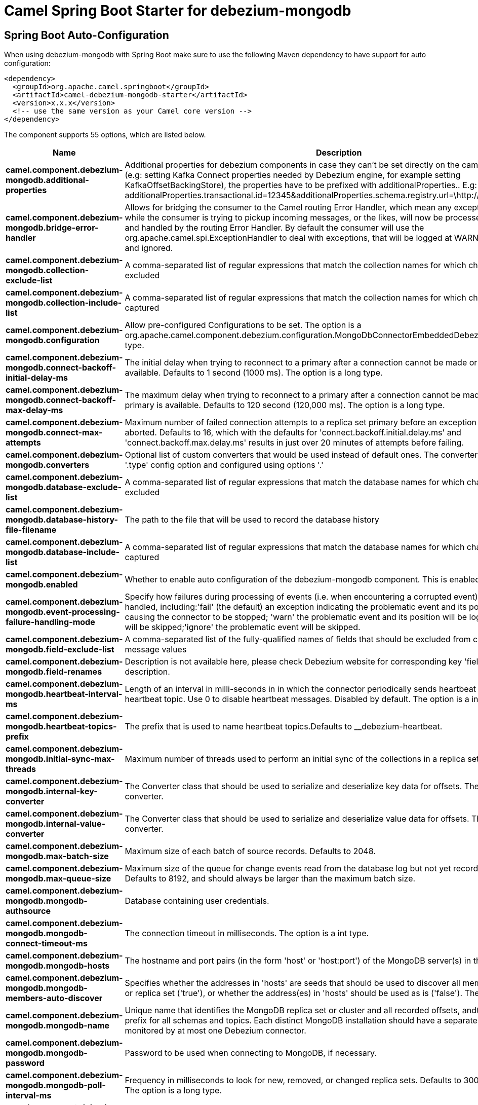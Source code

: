 // spring-boot-auto-configure options: START
:page-partial:
:doctitle: Camel Spring Boot Starter for debezium-mongodb

== Spring Boot Auto-Configuration

When using debezium-mongodb with Spring Boot make sure to use the following Maven dependency to have support for auto configuration:

[source,xml]
----
<dependency>
  <groupId>org.apache.camel.springboot</groupId>
  <artifactId>camel-debezium-mongodb-starter</artifactId>
  <version>x.x.x</version>
  <!-- use the same version as your Camel core version -->
</dependency>
----


The component supports 55 options, which are listed below.



[width="100%",cols="2,5,^1,2",options="header"]
|===
| Name | Description | Default | Type
| *camel.component.debezium-mongodb.additional-properties* | Additional properties for debezium components in case they can't be set directly on the camel configurations (e.g: setting Kafka Connect properties needed by Debezium engine, for example setting KafkaOffsetBackingStore), the properties have to be prefixed with additionalProperties.. E.g: additionalProperties.transactional.id=12345&additionalProperties.schema.registry.url=\http://localhost:8811/avro |  | Map
| *camel.component.debezium-mongodb.bridge-error-handler* | Allows for bridging the consumer to the Camel routing Error Handler, which mean any exceptions occurred while the consumer is trying to pickup incoming messages, or the likes, will now be processed as a message and handled by the routing Error Handler. By default the consumer will use the org.apache.camel.spi.ExceptionHandler to deal with exceptions, that will be logged at WARN or ERROR level and ignored. | false | Boolean
| *camel.component.debezium-mongodb.collection-exclude-list* | A comma-separated list of regular expressions that match the collection names for which changes are to be excluded |  | String
| *camel.component.debezium-mongodb.collection-include-list* | A comma-separated list of regular expressions that match the collection names for which changes are to be captured |  | String
| *camel.component.debezium-mongodb.configuration* | Allow pre-configured Configurations to be set. The option is a org.apache.camel.component.debezium.configuration.MongoDbConnectorEmbeddedDebeziumConfiguration type. |  | String
| *camel.component.debezium-mongodb.connect-backoff-initial-delay-ms* | The initial delay when trying to reconnect to a primary after a connection cannot be made or when no primary is available. Defaults to 1 second (1000 ms). The option is a long type. | 1s | String
| *camel.component.debezium-mongodb.connect-backoff-max-delay-ms* | The maximum delay when trying to reconnect to a primary after a connection cannot be made or when no primary is available. Defaults to 120 second (120,000 ms). The option is a long type. | 2m | String
| *camel.component.debezium-mongodb.connect-max-attempts* | Maximum number of failed connection attempts to a replica set primary before an exception occurs and task is aborted. Defaults to 16, which with the defaults for 'connect.backoff.initial.delay.ms' and 'connect.backoff.max.delay.ms' results in just over 20 minutes of attempts before failing. | 16 | Integer
| *camel.component.debezium-mongodb.converters* | Optional list of custom converters that would be used instead of default ones. The converters are defined using '.type' config option and configured using options '.' |  | String
| *camel.component.debezium-mongodb.database-exclude-list* | A comma-separated list of regular expressions that match the database names for which changes are to be excluded |  | String
| *camel.component.debezium-mongodb.database-history-file-filename* | The path to the file that will be used to record the database history |  | String
| *camel.component.debezium-mongodb.database-include-list* | A comma-separated list of regular expressions that match the database names for which changes are to be captured |  | String
| *camel.component.debezium-mongodb.enabled* | Whether to enable auto configuration of the debezium-mongodb component. This is enabled by default. |  | Boolean
| *camel.component.debezium-mongodb.event-processing-failure-handling-mode* | Specify how failures during processing of events (i.e. when encountering a corrupted event) should be handled, including:'fail' (the default) an exception indicating the problematic event and its position is raised, causing the connector to be stopped; 'warn' the problematic event and its position will be logged and the event will be skipped;'ignore' the problematic event will be skipped. | fail | String
| *camel.component.debezium-mongodb.field-exclude-list* | A comma-separated list of the fully-qualified names of fields that should be excluded from change event message values |  | String
| *camel.component.debezium-mongodb.field-renames* | Description is not available here, please check Debezium website for corresponding key 'field.renames' description. |  | String
| *camel.component.debezium-mongodb.heartbeat-interval-ms* | Length of an interval in milli-seconds in in which the connector periodically sends heartbeat messages to a heartbeat topic. Use 0 to disable heartbeat messages. Disabled by default. The option is a int type. | 0ms | String
| *camel.component.debezium-mongodb.heartbeat-topics-prefix* | The prefix that is used to name heartbeat topics.Defaults to __debezium-heartbeat. | __debezium-heartbeat | String
| *camel.component.debezium-mongodb.initial-sync-max-threads* | Maximum number of threads used to perform an initial sync of the collections in a replica set. Defaults to 1. | 1 | Integer
| *camel.component.debezium-mongodb.internal-key-converter* | The Converter class that should be used to serialize and deserialize key data for offsets. The default is JSON converter. | org.apache.kafka.connect.json.JsonConverter | String
| *camel.component.debezium-mongodb.internal-value-converter* | The Converter class that should be used to serialize and deserialize value data for offsets. The default is JSON converter. | org.apache.kafka.connect.json.JsonConverter | String
| *camel.component.debezium-mongodb.max-batch-size* | Maximum size of each batch of source records. Defaults to 2048. | 2048 | Integer
| *camel.component.debezium-mongodb.max-queue-size* | Maximum size of the queue for change events read from the database log but not yet recorded or forwarded. Defaults to 8192, and should always be larger than the maximum batch size. | 8192 | Integer
| *camel.component.debezium-mongodb.mongodb-authsource* | Database containing user credentials. | admin | String
| *camel.component.debezium-mongodb.mongodb-connect-timeout-ms* | The connection timeout in milliseconds. The option is a int type. | 10s | String
| *camel.component.debezium-mongodb.mongodb-hosts* | The hostname and port pairs (in the form 'host' or 'host:port') of the MongoDB server(s) in the replica set. |  | String
| *camel.component.debezium-mongodb.mongodb-members-auto-discover* | Specifies whether the addresses in 'hosts' are seeds that should be used to discover all members of the cluster or replica set ('true'), or whether the address(es) in 'hosts' should be used as is ('false'). The default is 'true'. | true | Boolean
| *camel.component.debezium-mongodb.mongodb-name* | Unique name that identifies the MongoDB replica set or cluster and all recorded offsets, andthat is used as a prefix for all schemas and topics. Each distinct MongoDB installation should have a separate namespace and monitored by at most one Debezium connector. |  | String
| *camel.component.debezium-mongodb.mongodb-password* | Password to be used when connecting to MongoDB, if necessary. |  | String
| *camel.component.debezium-mongodb.mongodb-poll-interval-ms* | Frequency in milliseconds to look for new, removed, or changed replica sets. Defaults to 30000 milliseconds. The option is a long type. | 30s | String
| *camel.component.debezium-mongodb.mongodb-server-selection-timeout-ms* | The server selection timeout in milliseconds. The option is a int type. | 30s | String
| *camel.component.debezium-mongodb.mongodb-socket-timeout-ms* | The socket timeout in milliseconds. The option is a int type. | 0ms | String
| *camel.component.debezium-mongodb.mongodb-ssl-enabled* | Should connector use SSL to connect to MongoDB instances | false | Boolean
| *camel.component.debezium-mongodb.mongodb-ssl-invalid-hostname-allowed* | Whether invalid host names are allowed when using SSL. If true the connection will not prevent man-in-the-middle attacks | false | Boolean
| *camel.component.debezium-mongodb.mongodb-user* | Database user for connecting to MongoDB, if necessary. |  | String
| *camel.component.debezium-mongodb.offset-commit-policy* | The name of the Java class of the commit policy. It defines when offsets commit has to be triggered based on the number of events processed and the time elapsed since the last commit. This class must implement the interface 'OffsetCommitPolicy'. The default is a periodic commit policy based upon time intervals. | io.debezium.embedded.spi.OffsetCommitPolicy.PeriodicCommitOffsetPolicy | String
| *camel.component.debezium-mongodb.offset-commit-timeout-ms* | Maximum number of milliseconds to wait for records to flush and partition offset data to be committed to offset storage before cancelling the process and restoring the offset data to be committed in a future attempt. The default is 5 seconds. The option is a long type. | 5s | String
| *camel.component.debezium-mongodb.offset-flush-interval-ms* | Interval at which to try committing offsets. The default is 1 minute. The option is a long type. | 60s | String
| *camel.component.debezium-mongodb.offset-storage* | The name of the Java class that is responsible for persistence of connector offsets. | org.apache.kafka.connect.storage.FileOffsetBackingStore | String
| *camel.component.debezium-mongodb.offset-storage-file-name* | Path to file where offsets are to be stored. Required when offset.storage is set to the FileOffsetBackingStore. |  | String
| *camel.component.debezium-mongodb.offset-storage-partitions* | The number of partitions used when creating the offset storage topic. Required when offset.storage is set to the 'KafkaOffsetBackingStore'. |  | Integer
| *camel.component.debezium-mongodb.offset-storage-replication-factor* | Replication factor used when creating the offset storage topic. Required when offset.storage is set to the KafkaOffsetBackingStore |  | Integer
| *camel.component.debezium-mongodb.offset-storage-topic* | The name of the Kafka topic where offsets are to be stored. Required when offset.storage is set to the KafkaOffsetBackingStore. |  | String
| *camel.component.debezium-mongodb.poll-interval-ms* | Frequency in milliseconds to wait for new change events to appear after receiving no events. Defaults to 500ms. The option is a long type. | 500ms | String
| *camel.component.debezium-mongodb.provide-transaction-metadata* | Enables transaction metadata extraction together with event counting | false | Boolean
| *camel.component.debezium-mongodb.query-fetch-size* | The maximum number of records that should be loaded into memory while streaming. A value of 0 uses the default JDBC fetch size. | 0 | Integer
| *camel.component.debezium-mongodb.retriable-restart-connector-wait-ms* | Time to wait before restarting connector after retriable exception occurs. Defaults to 10000ms. The option is a long type. | 10s | String
| *camel.component.debezium-mongodb.sanitize-field-names* | Whether field names will be sanitized to Avro naming conventions | false | Boolean
| *camel.component.debezium-mongodb.skipped-operations* | The comma-separated list of operations to skip during streaming, defined as: 'i' for inserts; 'u' for updates; 'd' for deletes. By default, no operations will be skipped. |  | String
| *camel.component.debezium-mongodb.snapshot-delay-ms* | The number of milliseconds to delay before a snapshot will begin. The option is a long type. | 0ms | String
| *camel.component.debezium-mongodb.snapshot-fetch-size* | The maximum number of records that should be loaded into memory while performing a snapshot |  | Integer
| *camel.component.debezium-mongodb.snapshot-mode* | The criteria for running a snapshot upon startup of the connector. Options include: 'initial' (the default) to specify the connector should always perform an initial sync when required; 'never' to specify the connector should never perform an initial sync | initial | String
| *camel.component.debezium-mongodb.source-struct-version* | A version of the format of the publicly visible source part in the message | v2 | String
| *camel.component.debezium-mongodb.tombstones-on-delete* | Whether delete operations should be represented by a delete event and a subsquenttombstone event (true) or only by a delete event (false). Emitting the tombstone event (the default behavior) allows Kafka to completely delete all events pertaining to the given key once the source record got deleted. | false | Boolean
| *camel.component.debezium-mongodb.basic-property-binding* | *Deprecated* Whether the component should use basic property binding (Camel 2.x) or the newer property binding with additional capabilities | false | Boolean
|===
// spring-boot-auto-configure options: END
